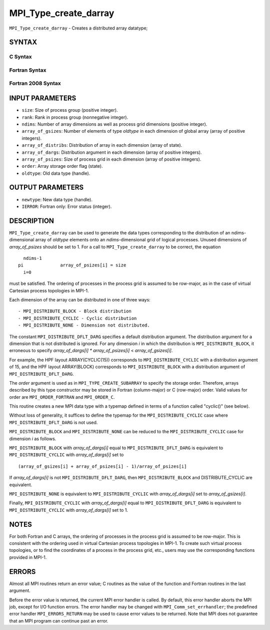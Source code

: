 MPI_Type_create_darray
~~~~~~~~~~~~~~~~~~~~~~

``MPI_Type_create_darray`` - Creates a distributed array datatype;

SYNTAX
======

C Syntax
--------

.. code-block:: c
   :linenos:

   #include <mpi.h>
   int MPI_Type_create_darray(int size, int rank, int ndims,
   	const int array_of_gsizes[], const int array_of_distribs[],
   	const int array_of_dargs[], const int array_of_psizes[],
   	int order, MPI_Datatype oldtype, MPI_Datatype *newtype)

Fortran Syntax
--------------

.. code-block:: fortran
   :linenos:

   USE MPI
   ! or the older form: INCLUDE 'mpif.h'
   MPI_TYPE_CREATE_DARRAY(SIZE, RANK, NDIMS, ARRAY_OF_GSIZES,
   	ARRAY_OF_DISTRIBS, ARRAY_OF_DARGS, ARRAY_OF_PSIZES, ORDER,
   	OLDTYPE, NEWTYPE, IERROR)

   	INTEGER	SIZE, RANK, NDIMS, ARRAY_OF_GSIZES(*), ARRAY_OF_DISTRIBS(*),
   		ARRAY_OF_DARGS(*), ARRAY_OF_PSIZES(*), ORDER, OLDTYPE,
   		NEWTYPE, IERROR

Fortran 2008 Syntax
-------------------

.. code-block:: fortran
   :linenos:

   USE mpi_f08
   MPI_Type_create_darray(size, rank, ndims, array_of_gsizes,
   	array_of_distribs, array_of_dargs, array_of_psizes, order,
   		oldtype, newtype, ierror)
   	INTEGER, INTENT(IN) :: size, rank, ndims, array_of_gsizes(ndims),
   	array_of_distribs(ndims), array_of_dargs(ndims),
   	array_of_psizes(ndims), order
   	TYPE(MPI_Datatype), INTENT(IN) :: oldtype
   	TYPE(MPI_Datatype), INTENT(OUT) :: newtype
   	INTEGER, OPTIONAL, INTENT(OUT) :: ierror

INPUT PARAMETERS
================

* ``size``: Size of process group (positive integer). 

* ``rank``: Rank in process group (nonnegative integer). 

* ``ndims``: Number of array dimensions as well as process grid dimensions (positive integer). 

* ``array_of_gsizes``: Number of elements of type *oldtype* in each dimension of global array (array of positive integers). 

* ``array_of_distribs``: Distribution of array in each dimension (array of state). 

* ``array_of_dargs``: Distribution argument in each dimension (array of positive integers). 

* ``array_of_psizes``: Size of process grid in each dimension (array of positive integers). 

* ``order``: Array storage order flag (state). 

* ``oldtype``: Old data type (handle). 

OUTPUT PARAMETERS
=================

* ``newtype``: New data type (handle). 

* ``IERROR``: Fortran only: Error status (integer). 

DESCRIPTION
===========

``MPI_Type_create_darray`` can be used to generate the data types
corresponding to the distribution of an ndims-dimensional array of
*oldtype* elements onto an *ndims*-dimensional grid of logical
processes. Unused dimensions of *array_of_psizes* should be set to 1.
For a call to ``MPI_Type_create_darray`` to be correct, the equation

::

       ndims-1
     pi              array_of_psizes[i] = size
       i=0

must be satisfied. The ordering of processes in the process grid is
assumed to be row-major, as in the case of virtual Cartesian process
topologies in MPI-1.

Each dimension of the array can be distributed in one of three ways:

::

   - MPI_DISTRIBUTE_BLOCK - Block distribution
   - MPI_DISTRIBUTE_CYCLIC - Cyclic distribution
   - MPI_DISTRIBUTE_NONE - Dimension not distributed.

The constant ``MPI_DISTRIBUTE_DFLT_DARG`` specifies a default distribution
argument. The distribution argument for a dimension that is not
distributed is ignored. For any dimension *i* in which the distribution
is ``MPI_DISTRIBUTE_BLOCK``, it erroneous to specify *array_of_dargs[i]*
*\** *array_of_psizes[i]* < *array_of_gsizes[i]*.

For example, the HPF layout ARRAY(CYCLIC(15)) corresponds to
``MPI_DISTRIBUTE_CYCLIC`` with a distribution argument of 15, and the HPF
layout ARRAY(BLOCK) corresponds to ``MPI_DISTRIBUTE_BLOCK`` with a
distribution argument of ``MPI_DISTRIBUTE_DFLT_DARG``.

The *order* argument is used as in ``MPI_TYPE_CREATE_SUBARRAY`` to specify
the storage order. Therefore, arrays described by this type constructor
may be stored in Fortran (column-major) or C (row-major) order. Valid
values for order are ``MPI_ORDER_FORTRAN`` and ``MPI_ORDER_C``.

This routine creates a new MPI data type with a typemap defined in terms
of a function called "cyclic()" (see below).

Without loss of generality, it suffices to define the typemap for the
``MPI_DISTRIBUTE_CYCLIC`` case where ``MPI_DISTRIBUTE_DFLT_DARG`` is not used.

``MPI_DISTRIBUTE_BLOCK`` and ``MPI_DISTRIBUTE_NONE`` can be reduced to the
``MPI_DISTRIBUTE_CYCLIC`` case for dimension *i* as follows.

``MPI_DISTRIBUTE_BLOCK`` with *array_of_dargs[i]* equal to
``MPI_DISTRIBUTE_DFLT_DARG`` is equivalent to ``MPI_DISTRIBUTE_CYCLIC`` with
*array_of_dargs[i]* set to

::

      (array_of_gsizes[i] + array_of_psizes[i] - 1)/array_of_psizes[i]

If *array_of_dargs[i]* is not ``MPI_DISTRIBUTE_DFLT_DARG``, then
``MPI_DISTRIBUTE_BLOCK`` and DISTRIBUTE_CYCLIC are equivalent.

``MPI_DISTRIBUTE_NONE`` is equivalent to ``MPI_DISTRIBUTE_CYCLIC`` with
*array_of_dargs[i]* set to *array_of_gsizes[i]*.

Finally, ``MPI_DISTRIBUTE_CYCLIC`` with *array_of_dargs[i]* equal to
``MPI_DISTRIBUTE_DFLT_DARG`` is equivalent to ``MPI_DISTRIBUTE_CYCLIC`` with
*array_of_dargs[i]* set to 1.

NOTES
=====

For both Fortran and C arrays, the ordering of processes in the process
grid is assumed to be row-major. This is consistent with the ordering
used in virtual Cartesian process topologies in MPI-1. To create such
virtual process topologies, or to find the coordinates of a process in
the process grid, etc., users may use the corresponding functions
provided in MPI-1.

ERRORS
======

Almost all MPI routines return an error value; C routines as the value
of the function and Fortran routines in the last argument.

Before the error value is returned, the current MPI error handler is
called. By default, this error handler aborts the MPI job, except for
I/O function errors. The error handler may be changed with
``MPI_Comm_set_errhandler``; the predefined error handler ``MPI_ERRORS_RETURN``
may be used to cause error values to be returned. Note that MPI does not
guarantee that an MPI program can continue past an error.

